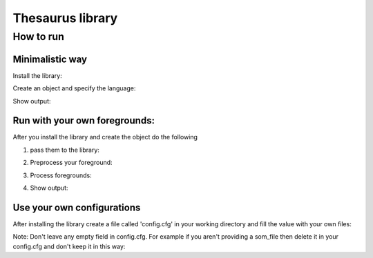 #############
Thesaurus library
#############
*************
How to run
*************
Minimalistic way
=============
Install the library:

..  code-block:: bash
    :caption: in your terminal
    pip install thesaurus-lib
Create an object and specify the language:

..  code-block:: python
    :caption: in your terminal
    obj = Thesaurus(lang='eng')
Show output:

..  code-block:: python
    obj.show_map()
Run with your own foregrounds:
=============
After you install the library and create the object do the following

1. pass them to the library:

..  code-block:: python
    text1 = obj.read_pickle('2017')
    text2 = obj.read_txt('shakespeare.txt')
    text3 = obj.read_text('My foreground in string format')
2. Preprocess your foreground:

..  code-block:: python
    texts = dict()
    foreground_name = 'Physics articles 2017'
    texts[foreground_name] = obj.custom_preprocessing_of_data(text1)
3. Process foregrounds:

..  code-block:: python
    processed_foregrounds = obj.process_foreground(foreground_names, texts)
4. Show output:

..  code-block:: python
    obj.show_map()
Use your own configurations
=============
After installing the library create a file called 'config.cfg' in your working
directory and fill the value with your own files:

..  code-block:: cfg
    [paths]
    som_path =
    index_path =
    back_tokens_path =
    back_embeds_path =
    stopwords_path =
    foregrounds_path =

    [lang]
    som_url =
    embeds_url =
    som_file =
    index_file =
    back_tokens =
    back_embeds =
    embeddings_file =
    STOPWORDS_FILE =
    model =

Note:
Don't leave any empty field in config.cfg. For example if you aren't providing a som_file
then delete it in your config.cfg and don't keep it in this way:

..  code-block:: cfg
    # fill it or delete it
    som_file =

